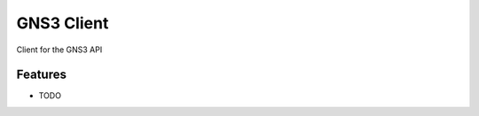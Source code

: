 =============================
GNS3 Client
=============================

.. image:: https://badge.fury.io/py/gns3client.png
    :target: http://badge.fury.io/py/gns3client

.. image:: https://travis-ci.org/jdhall75/gns3client.png?branch=master
    :target: https://travis-ci.org/jdhall75/gns3client

Client for the GNS3 API


Features
--------

* TODO
